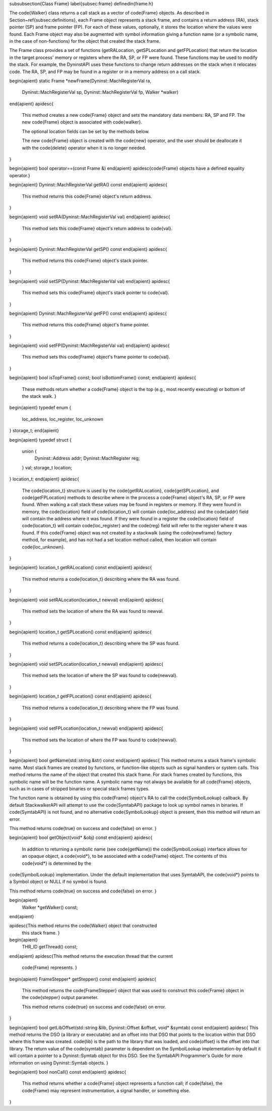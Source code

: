 \subsubsection{Class Frame}
\label{subsec:frame}
\definedin{frame.h}
	
The \code{Walker} class returns a call stack as a vector of \code{Frame} objects. As described
in Section~\ref{subsec:definitions}, each Frame object represents a stack frame, and contains a
return address (RA), stack pointer (SP) and frame pointer (FP). For each of
these values, optionally, it stores the location where the values were found.
Each Frame object may also be augmented with symbol information giving a
function name (or a symbolic name, in the case of non-functions) for the object
that created the stack frame.

The Frame class provides a set of functions (getRALocation, getSPLocation and
getFPLocation) that return the location in the target process' memory or
registers where the RA, SP, or FP were found. These functions may be used to
modify the stack. For example, the DyninstAPI uses these functions to change
return addresses on the stack when it relocates code. The RA, SP, and FP may be
found in a register or in a memory address on a call stack. 

\begin{apient}
static Frame *newFrame(Dyninst::MachRegisterVal ra,
                       Dyninst::MachRegisterVal sp, 
                       Dyninst::MachRegisterVal fp, 
                       Walker *walker)
\end{apient}
\apidesc{
    This method creates a new \code{Frame} object and sets the mandatory data
    members: RA, SP and FP. The new \code{Frame} object is associated with
    \code{walker}.
	
    The optional location fields can be set by the methods below.
	
    The new \code{Frame} object is created with the \code{new} operator, and the
    user should be deallocate it with the \code{delete} operator when it is no longer needed.
}

\begin{apient}
bool operator==(const Frame &)
\end{apient}
\apidesc{\code{Frame} objects have a defined equality operator.}


\begin{apient}
Dyninst::MachRegisterVal getRA() const
\end{apient}
\apidesc{
	This method returns this \code{Frame} object's return address.
}

\begin{apient}
void setRA(Dyninst::MachRegisterVal val)
\end{apient}
\apidesc{
    This method sets this \code{Frame} object's return address to \code{val}.
}

\begin{apient}
Dyninst::MachRegisterVal getSP() const
\end{apient}
\apidesc{
	This method returns this \code{Frame} object's stack pointer.
}

\begin{apient}
void setSP(Dyninst::MachRegisterVal val)
\end{apient}
\apidesc{
    This method sets this \code{Frame} object's stack pointer to \code{val}.
}

\begin{apient}
Dyninst::MachRegisterVal getFP() const
\end{apient}
\apidesc{
	This method returns this \code{Frame} object's frame pointer.
}

\begin{apient}
void setFP(Dyninst::MachRegisterVal val)
\end{apient}
\apidesc{
    This method sets this \code{Frame} object's frame pointer to \code{val}.
}

\begin{apient}
bool isTopFrame() const;                                                      
bool isBottomFrame() const;                                                   
\end{apient}
\apidesc{
  These methods return whether a \code{Frame} object is the top (e.g.,
  most recently executing) or bottom of the stack walk. }

\begin{apient}
typedef enum { 
    loc_address, 
    loc_register, 
    loc_unknown 
} storage_t;
\end{apient}

\begin{apient}
typedef struct {
    union {
        Dyninst::Address addr;
        Dyninst::MachRegister reg;
    } val;
    storage_t location;
} location_t; 
\end{apient}
\apidesc{
    The \code{location\_t} structure is used by the \code{getRALocation},
    \code{getSPLocation}, and \code{getFPLocation} methods to describe where in
    the process a \code{Frame} object's RA, SP, or FP were found. When walking a
    call stack these values may be found in registers or memory. If they were
    found in memory, the \code{location} field of \code{location\_t} will contain
    \code{loc\_address} and the \code{addr} field will contain the address where it was found.
    If they were found in a register the \code{location} field of \code{location\_t}
    will contain \code{loc\_register} and the \code{reg} field will refer to the register where
    it was found. If this \code{Frame} object was not created by a stackwalk
    (using the \code{newframe} factory method, for example), and has not had a set
    location method called, then location will contain \code{loc\_unknown}.
}

\begin{apient}
location_t getRALocation() const
\end{apient}
\apidesc{
	This method returns a \code{location\_t} describing where the RA was found.
}

\begin{apient}
void setRALocation(location_t newval)
\end{apient}
\apidesc{
	This method sets the location of where the RA was found to newval.
}

\begin{apient}
location_t getSPLocation() const
\end{apient}
\apidesc{
	This method returns a \code{location\_t} describing where the SP was found.
}

\begin{apient}
void setSPLocation(location_t newval)
\end{apient}
\apidesc{
    This method sets the location of where the SP was found to \code{newval}.
}

\begin{apient}
location_t getFPLocation() const
\end{apient}
\apidesc{
	This method returns a \code{location\_t} describing where the FP was found.
}

\begin{apient}
void setFPLocation(location_t newval)
\end{apient}
\apidesc{
    This method sets the location of where the FP was found to \code{newval}.
}

\begin{apient}
bool getName(std::string &str) const
\end{apient}
\apidesc{
This method returns a stack frame's symbolic name. Most stack frames are created
by functions, or function-like objects such as signal handlers or system calls.
This method returns the name of the object that created this stack frame. For
stack frames created by functions, this symbolic name will be the function name.
A symbolic name may not always be available for all \code{Frame} objects, such
as in cases of stripped binaries or special stack frames types.
	
The function name is obtained by using this \code{Frame} object's RA to call the
\code{SymbolLookup} callback. By default StackwalkerAPI will attempt to use the
\code{SymtabAPI} package to look up symbol names in binaries. If
\code{SymtabAPI} is not found, and no alternative \code{SymbolLookup} object is
present, then this method will return an error.
	
This method returns \code{true} on success and \code{false} on error.  
}

\begin{apient}
bool getObject(void* &obj) const
\end{apient}
\apidesc{
    In addition to returning a symbolic name (see \code{getName}) the \code{SymbolLookup}
    interface allows for an opaque object, a \code{void*}, to be associated with a
    \code{Frame} object. The contents of this \code{void*} is determined by the
\code{SymbolLookup} implementation. Under the default implementation that uses
SymtabAPI, the \code{void*} points to a Symbol object or NULL if no symbol is found.

This method returns \code{true} on success and \code{false} on error.  
}

\begin{apient}
  Walker *getWalker() const; 
\end{apient}

\apidesc{This method returns the \code{Walker} object that constructed
  this stack frame. }

\begin{apient}
  THR_ID getThread() const;                                                     
\end{apient}
\apidesc{This method returns the execution thread that the current
  \code{Frame} represents. }

\begin{apient}
FrameStepper* getStepper() const
\end{apient}
\apidesc{
    This method returns the \code{FrameStepper} object that was used to
    construct this \code{Frame} object in the \code{stepper} output parameter. 

    This method returns \code{true} on success and \code{false} on error.  
}

\begin{apient}
bool getLibOffset(std::string &lib, Dyninst::Offset &offset, void* &symtab) const
\end{apient}
\apidesc{
This method returns the DSO (a library or executable) and an offset into that
DSO that points to the location within that DSO where this frame was created.
\code{lib} is the path to the library that was loaded, and \code{offset} is the offset into
that library. The return value of the \code{symtab} parameter is dependent on the
SymbolLookup implementation-by default it will contain a pointer to a
Dyninst::Symtab object for this DSO. See the SymtabAPI Programmer's Guide for
more information on using Dyninst::Symtab objects.
}

\begin{apient}
bool nonCall() const
\end{apient}
\apidesc{
    This method returns whether a \code{Frame} object represents a function
    call; if \code{false}, the \code{Frame} may represent instrumentation, a
    signal handler, or something else.
}
